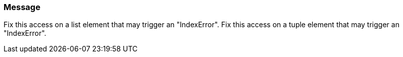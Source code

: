 === Message

Fix this access on a list element that may trigger an "IndexError".
Fix this access on a tuple element that may trigger an "IndexError".
